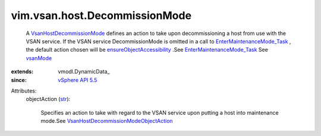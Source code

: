 
vim.vsan.host.DecommissionMode
==============================
  A `VsanHostDecommissionMode <vim/vsan/host/DecommissionMode.rst>`_ defines an action to take upon decommissioning a host from use with the VSAN service. If the VSAN service DecommissionMode is omitted in a call to `EnterMaintenanceMode_Task <vim/HostSystem.rst#enterMaintenanceMode>`_ , the default action chosen will be `ensureObjectAccessibility <vim/vsan/host/DecommissionMode/ObjectAction.rst#ensureObjectAccessibility>`_ .See `EnterMaintenanceMode_Task <vim/HostSystem.rst#enterMaintenanceMode>`_ See `vsanMode <vim/host/MaintenanceSpec.rst#vsanMode>`_ 
:extends: vmodl.DynamicData_
:since: `vSphere API 5.5 <vim/version.rst#vimversionversion9>`_

Attributes:
    objectAction (`str <https://docs.python.org/2/library/stdtypes.html>`_):

       Specifies an action to take with regard to the VSAN service upon putting a host into maintenance mode.See `VsanHostDecommissionModeObjectAction <vim/vsan/host/DecommissionMode/ObjectAction.rst>`_ 
